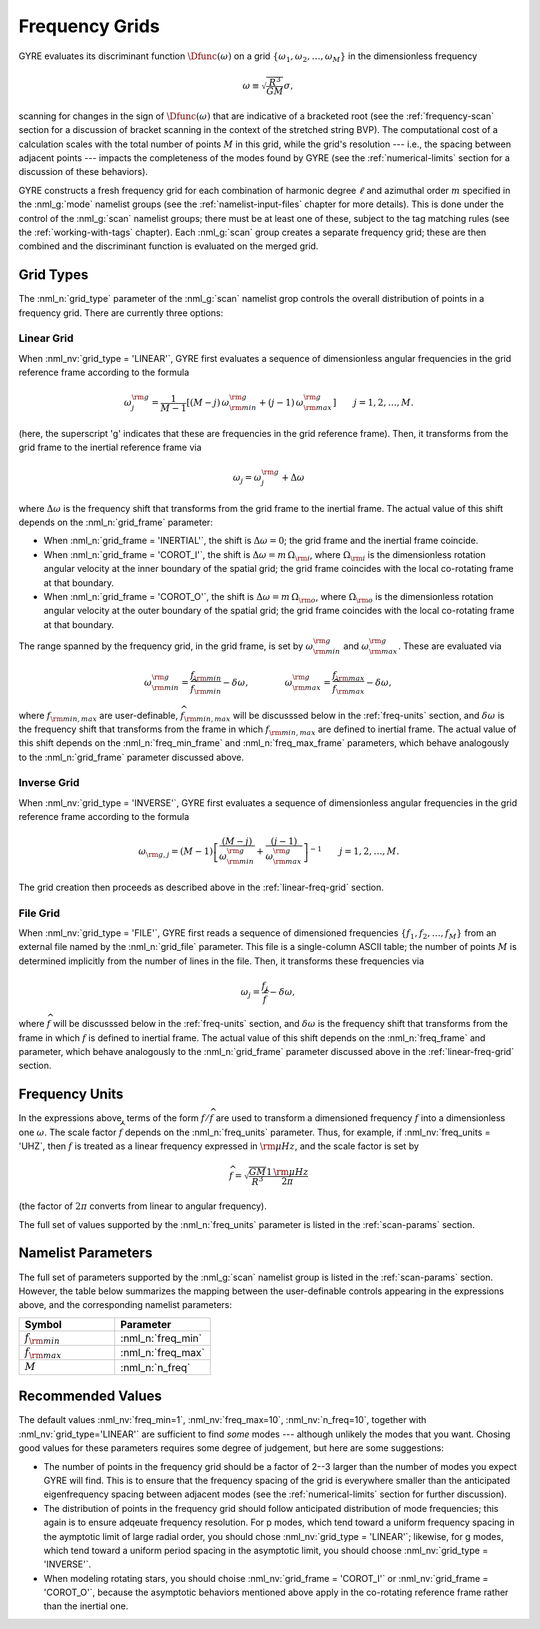 .. _freq-grids:

Frequency Grids
===============

GYRE evaluates its discriminant function :math:`\Dfunc(\omega)` on a
grid :math:`\{\omega_{1},\omega_{2},\ldots,\omega_{M}\}` in the
dimensionless frequency

.. math::

   \omega \equiv \sqrt{\frac{R^{3}}{GM}} \sigma,
   
scanning for changes in the sign of :math:`\Dfunc(\omega)` that are
indicative of a bracketed root (see the :ref:`frequency-scan` section
for a discussion of bracket scanning in the context of the stretched
string BVP). The computational cost of a calculation scales with the
total number of points :math:`M` in this grid, while the grid's
resolution --- i.e., the spacing between adjacent points --- impacts
the completeness of the modes found by GYRE (see the
:ref:`numerical-limits` section for a discussion of these behaviors).

GYRE constructs a fresh frequency grid for each combination of
harmonic degree :math:`\ell` and azimuthal order :math:`m` specified
in the :nml_g:`mode` namelist groups (see the
:ref:`namelist-input-files` chapter for more details). This is done
under the control of the :nml_g:`scan` namelist groups; there must be
at least one of these, subject to the tag matching rules (see the
:ref:`working-with-tags` chapter). Each :nml_g:`scan` group creates a
separate frequency grid; these are then combined and the discriminant
function is evaluated on the merged grid.

Grid Types
----------

The :nml_n:`grid_type` parameter of the :nml_g:`scan` namelist grop
controls the overall distribution of points in a frequency grid. There
are currently three options:

.. _linear-freq-grid:

Linear Grid
~~~~~~~~~~~

When :nml_nv:`grid_type = 'LINEAR'`, GYRE first evaluates a sequence
of dimensionless angular frequencies in the grid reference frame
according to the formula

.. math::

   \omega^{\rm g}_{j} = \frac{1}{M-1} \left[ (M - j)\, \omega^{\rm g}_{\rm min}  + (j - 1) \, \omega^{\rm g}_{\rm max} \right]
   \qquad j = 1,2,\ldots,M.

(here, the superscript 'g' indicates that these are frequencies in the
grid reference frame). Then, it transforms from the grid frame to the
inertial reference frame via

.. math::

   \omega_{j} = \omega^{\rm g}_{j} + \Delta \omega

where :math:`\Delta\omega` is the frequency shift that transforms from
the grid frame to the inertial frame. The actual value of this shift
depends on the :nml_n:`grid_frame` parameter:

* When :nml_n:`grid_frame = 'INERTIAL'`, the shift is :math:`\Delta
  \omega = 0`; the grid frame and the inertial frame coincide.

* When :nml_n:`grid_frame = 'COROT_I'`, the shift is :math:`\Delta
  \omega = m \, \Omega_{\rm i}`, where :math:`\Omega_{\rm i}` is the
  dimensionless rotation angular velocity at the inner boundary of the
  spatial grid; the grid frame coincides with the local co-rotating frame at
  that boundary.

* When :nml_n:`grid_frame = 'COROT_O'`, the shift is :math:`\Delta
  \omega = m \, \Omega_{\rm o}`, where :math:`\Omega_{\rm o}` is the
  dimensionless rotation angular velocity at the outer boundary of the
  spatial grid; the grid frame coincides with the local co-rotating frame at
  that boundary.

The range spanned by the frequency grid, in the grid frame, is set by
:math:`\omega^{\rm g}_{\rm min}` and :math:`\omega^{\rm g}_{\rm max}`. These are
evaluated via

.. math::

   \omega^{\rm g}_{\rm  min} = \frac{f_{\rm min}}{\widehat{f}_{\rm min}} - \delta \omega,
   \qquad \qquad
   \omega^{\rm g}_{\rm max} = \frac{f_{\rm max}}{\widehat{f}_{\rm max}} - \delta \omega,

where :math:`f_{\rm min,max}` are user-definable, :math:`\widehat{f}_{\rm
min,max}` will be discusssed below in the :ref:`freq-units` section, and :math:`\delta\omega` is the
frequency shift that transforms from the frame in which :math:`f_{\rm
min,max}` are defined to inertial frame. The actual value of this
shift depends on the :nml_n:`freq_min_frame` and
:nml_n:`freq_max_frame` parameters, which behave analogously to the
:nml_n:`grid_frame` parameter discussed above.

.. _inverse-freq-grid:

Inverse Grid
~~~~~~~~~~~~

When :nml_nv:`grid_type = 'INVERSE'`, GYRE first evaluates a sequence
of dimensionless angular frequencies in the grid reference frame
according to the formula

.. math::

   \omega_{{\rm g},j} = (M-1) \left[ \frac{(M - j)}{\omega^{\rm g}_{\rm min}}  + \frac{(j - 1)}{\omega^{\rm g}_{\rm max}} \right]^{-1}
   \qquad j = 1,2,\ldots,M.

The grid creation then proceeds as described above in the :ref:`linear-freq-grid` section.

File Grid
~~~~~~~~~

When :nml_nv:`grid_type = 'FILE'`, GYRE first reads a sequence of
dimensioned frequencies :math:`\{f_{1},f_{2},\ldots,f_{M}\}` from an
external file named by the :nml_n:`grid_file` parameter. This file is
a single-column ASCII table; the number of points :math:`M` is
determined implicitly from the number of lines in the file. Then, it
transforms these frequencies via

.. math::

   \omega_{j} = \frac{f_{j}}{\widehat{f}} - \delta \omega,

where :math:`\widehat{f}` will be discusssed below in the
:ref:`freq-units` section, and :math:`\delta\omega` is the frequency
shift that transforms from the frame in which :math:`f` is defined to
inertial frame. The actual value of this shift depends on the
:nml_n:`freq_frame` and parameter, which behave analogously to the
:nml_n:`grid_frame` parameter discussed above in the
:ref:`linear-freq-grid` section.

.. _freq-units:

Frequency Units
---------------

In the expressions above, terms of the form :math:`f/\widehat{f}` are used
to transform a dimensioned frequency :math:`f` into a dimensionless
one :math:`\omega`. The scale factor :math:`\widehat{f}` depends on the
:nml_n:`freq_units` parameter. Thus, for example, if
:nml_nv:`freq_units = 'UHZ`, then :math:`f` is treated as a linear
frequency expressed in :math:`{\rm \mu Hz}`, and the scale factor is set by

.. math::

   \widehat{f} = \sqrt{\frac{GM}{R^{3}}} \frac{1\,{\rm \mu Hz}}{2\pi} 

(the factor of :math:`2\pi` converts from linear to angular
frequency).

The full set of values supported by the :nml_n:`freq_units` parameter
is listed in the :ref:`scan-params` section.

Namelist Parameters
-------------------

The full set of parameters supported by the :nml_g:`scan` namelist
group is listed in the :ref:`scan-params` section. However, the table
below summarizes the mapping between the user-definable controls
appearing in the expressions above, and the corresponding namelist
parameters:

.. list-table::
   :widths: 30 30 
   :header-rows: 1

   * - Symbol
     - Parameter
   * - :math:`f_{\rm min}`
     - :nml_n:`freq_min`
   * - :math:`f_{\rm max}`
     - :nml_n:`freq_max`
   * - :math:`M`
     - :nml_n:`n_freq`

Recommended Values
------------------

The default values :nml_nv:`freq_min=1`, :nml_nv:`freq_max=10`,
:nml_nv:`n_freq=10`, together with :nml_nv:`grid_type='LINEAR'` are
sufficient to find *some* modes --- although unlikely the modes that
you want. Chosing good values for these parameters requires some
degree of judgement, but here are some suggestions:

* The number of points in the frequency grid should be a factor of
  2--3 larger than the number of modes you expect GYRE will find. This
  is to ensure that the frequency spacing of the grid is everywhere
  smaller than the anticipated eigenfrequency spacing between adjacent
  modes (see the :ref:`numerical-limits` section for further
  discussion).

* The distribution of points in the frequency grid should follow
  anticipated distribution of mode frequencies; this again is to
  ensure adqeuate frequency resolution. For p modes, which tend toward
  a uniform frequency spacing in the aymptotic limit of large radial
  order, you should chose :nml_nv:`grid_type = 'LINEAR'`;
  likewise, for g modes, which tend toward a uniform period spacing in
  the asymptotic limit, you should choose :nml_nv:`grid_type = 'INVERSE'`.

* When modeling rotating stars, you should choise :nml_nv:`grid_frame
  = 'COROT_I'` or :nml_nv:`grid_frame = 'COROT_O'`, because the
  asymptotic behaviors mentioned above apply in the co-rotating
  reference frame rather than the inertial one.


